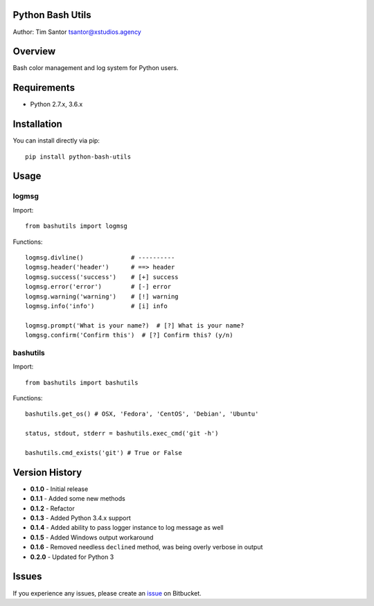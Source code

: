 Python Bash Utils
=================

Author: Tim Santor tsantor@xstudios.agency

Overview
========

Bash color management and log system for Python users.

Requirements
============

-  Python 2.7.x, 3.6.x

Installation
============

You can install directly via pip:

::

    pip install python-bash-utils

Usage
=====

logmsg
------

Import:

::

    from bashutils import logmsg

Functions:

::

    logmsg.divline()             # ----------
    logmsg.header('header')      # ==> header
    logmsg.success('success')    # [+] success
    logmsg.error('error')        # [-] error
    logmsg.warning('warning')    # [!] warning
    logmsg.info('info')          # [i] info

    logmsg.prompt('What is your name?)  # [?] What is your name?
    lomgsg.confirm('Confirm this')  # [?] Confirm this? (y/n)

bashutils
---------

Import:

::

    from bashutils import bashutils

Functions:

::

    bashutils.get_os() # OSX, 'Fedora', 'CentOS', 'Debian', 'Ubuntu'

    status, stdout, stderr = bashutils.exec_cmd('git -h')

    bashutils.cmd_exists('git') # True or False

Version History
===============

-  **0.1.0** - Initial release
-  **0.1.1** - Added some new methods
-  **0.1.2** - Refactor
-  **0.1.3** - Added Python 3.4.x support
-  **0.1.4** - Added ability to pass logger instance to log message as
   well
-  **0.1.5** - Added Windows output workaround
-  **0.1.6** - Removed needless ``declined`` method, was being overly
   verbose in output
-  **0.2.0** - Updated for Python 3

Issues
======

If you experience any issues, please create an
`issue <https://bitbucket.org/tsantor/python-bash-utils/issues>`__ on
Bitbucket.



